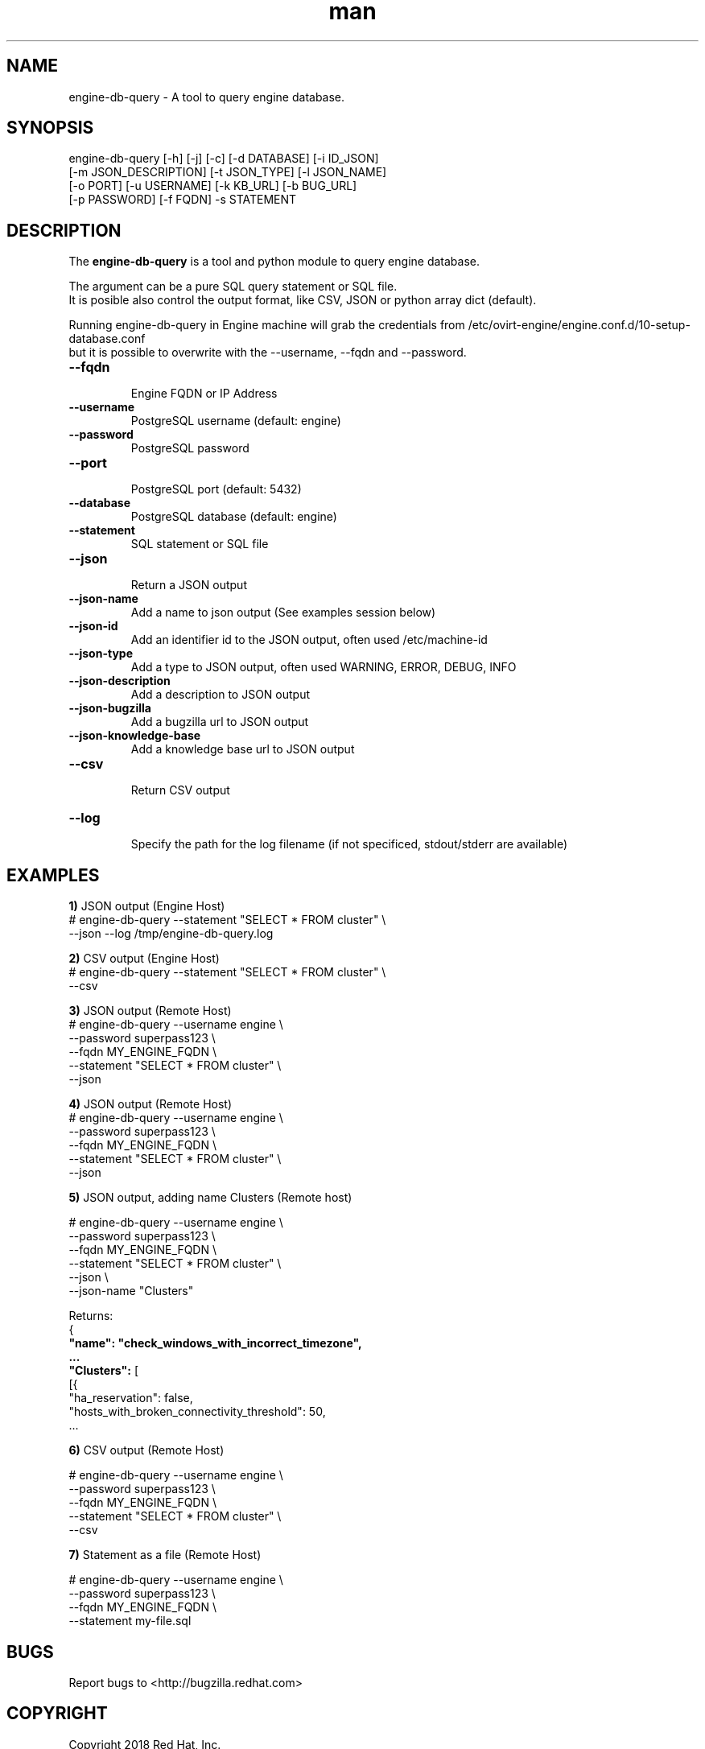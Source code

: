 .TH man 8 "14 May, 2018" "engine-db-query"
.SH NAME
engine-db-query \- A tool to query engine database.
.br
.SH SYNOPSIS
engine-db-query [-h] [-j] [-c] [-d DATABASE] [-i ID_JSON]
                     [-m JSON_DESCRIPTION] [-t JSON_TYPE] [-l JSON_NAME]
                     [-o PORT] [-u USERNAME] [-k KB_URL] [-b BUG_URL]
                     [-p PASSWORD] [-f FQDN] -s STATEMENT
.SH DESCRIPTION
The \fBengine-db-query\fP is a tool and python module to query engine database.

The argument can be a pure SQL query statement or SQL file.
.br
It is posible also control the output format, like CSV, JSON or python array dict (default).
.br

Running engine-db-query in Engine machine will grab the credentials from /etc/ovirt-engine/engine.conf.d/10-setup-database.conf
.br
but it is possible to overwrite with the --username, --fqdn and --password.
.P

.TP
.B --fqdn
.br
Engine FQDN or IP Address

.TP
.B --username
PostgreSQL username (default: engine)

.TP
.B --password
PostgreSQL password

.TP
.B --port
.br
PostgreSQL port (default: 5432)

.TP
.B --database
PostgreSQL database (default: engine)

.TP
.B --statement
SQL statement or SQL file

.TP
.B --json
.br
Return a JSON output

.TP
.B --json-name
.br
Add a name to json output (See examples session below)

.TP
.B --json-id
.br
Add an identifier id to the JSON output, often used /etc/machine-id

.TP
.B --json-type
.br
Add a type to JSON output, often used WARNING, ERROR, DEBUG, INFO

.TP
.B --json-description
.br
Add a description to JSON output

.TP
.B --json-bugzilla
.br
Add a bugzilla url to JSON output

.TP
.B --json-knowledge-base
.br
Add a knowledge base url to JSON output

.TP
.B --csv
.br
Return CSV output

.TP
.B --log
.br
Specify the path for the log filename (if not specificed, stdout/stderr are available)

.SH EXAMPLES
.br
\fB1)\fP JSON output (Engine Host)
.br
# engine-db-query --statement "SELECT * FROM cluster" \\
                  --json --log /tmp/engine-db-query.log

.br
\fB2)\fP CSV output (Engine Host)
.br
# engine-db-query --statement "SELECT * FROM cluster" \\
                  --csv

\fB3)\fP JSON output (Remote Host)
.br
# engine-db-query --username engine \\
                  --password superpass123 \\
                  --fqdn MY_ENGINE_FQDN \\
                  --statement "SELECT * FROM cluster" \\
                  --json

\fB4)\fP JSON output (Remote Host)
.br
# engine-db-query --username engine \\
                  --password superpass123 \\
                  --fqdn MY_ENGINE_FQDN \\
                  --statement "SELECT * FROM cluster" \\
                  --json

\fB5)\fP JSON output, adding name Clusters (Remote host)
.br

# engine-db-query --username engine \\
                  --password superpass123 \\
                  --fqdn MY_ENGINE_FQDN \\
                  --statement "SELECT * FROM cluster" \\
                  --json \\
                  --json-name "Clusters"

Returns:
.br
{
.br
	\fB"name": "check_windows_with_incorrect_timezone",
.br
        ...
.br
	"Clusters":\fP [
.br
		[{
.br
			"ha_reservation": false,
.br
			"hosts_with_broken_connectivity_threshold": 50,
.br
        ...
.br

\fB6)\fP CSV output (Remote Host)
.br

# engine-db-query --username engine \\
                  --password superpass123 \\
                  --fqdn MY_ENGINE_FQDN \\
                  --statement "SELECT * FROM cluster" \\
                  --csv

\fB7)\fP Statement as a file (Remote Host)
.br

# engine-db-query --username engine \\
                  --password superpass123 \\
                  --fqdn MY_ENGINE_FQDN \\
                  --statement my-file.sql
.br

.SH BUGS
Report bugs to <http://bugzilla.redhat.com>

.SH COPYRIGHT
Copyright 2018 Red Hat, Inc.
